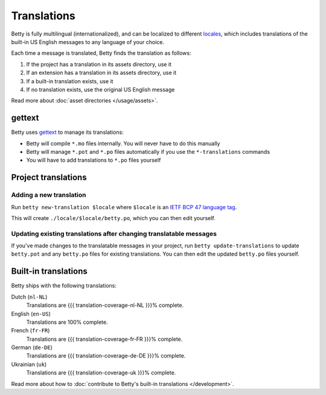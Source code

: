 Translations
============

Betty is fully multilingual (internationalized), and can be localized to different
`locales <https://en.wikipedia.org/wiki/Locale_(computer_software)>`_, which includes
translations of the built-in US English messages to any language of your choice.

Each time a message is translated, Betty finds the translation as follows:

#. If the project has a translation in its assets directory, use it
#. If an extension has a translation in its assets directory, use it
#. If a built-in translation exists, use it
#. If no translation exists, use the original US English message

Read more about :doc:`asset directories </usage/assets>`.

gettext
-------

Betty uses `gettext <https://www.gnu.org/software/gettext/>`_ to manage its translations:

- Betty will compile ``*.mo`` files internally. You will never have to do this manually
- Betty will manage ``*.pot`` and ``*.po`` files automatically if you use the ``*-translations`` commands
- You will have to add translations to ``*.po`` files yourself

Project translations
--------------------

Adding a new translation
^^^^^^^^^^^^^^^^^^^^^^^^

Run ``betty new-translation $locale`` where ``$locale`` is an
`IETF BCP 47 language tag <https://tools.ietf.org/html/bcp47>`_.

This will create ``./locale/$locale/betty.po``, which you can then edit yourself.

Updating existing translations after changing translatable messages
^^^^^^^^^^^^^^^^^^^^^^^^^^^^^^^^^^^^^^^^^^^^^^^^^^^^^^^^^^^^^^^^^^^

If you've made changes to the translatable messages in your project, run
``betty update-translations`` to update ``betty.pot`` and any ``betty.po``
files for existing translations. You can then edit the updated ``betty.po``
files yourself.

Built-in translations
---------------------

Betty ships with the following translations:

Dutch (``nl-NL``)
    Translations are {{{ translation-coverage-nl-NL }}}% complete.
English (``en-US``)
    Translations are 100% complete.
French (``fr-FR``)
    Translations are {{{ translation-coverage-fr-FR }}}% complete.
German (``de-DE``)
    Translations are {{{ translation-coverage-de-DE }}}% complete.
Ukrainian (``uk``)
    Translations are {{{ translation-coverage-uk }}}% complete.

Read more about how to :doc:`contribute to Betty's built-in translations </development>`.
